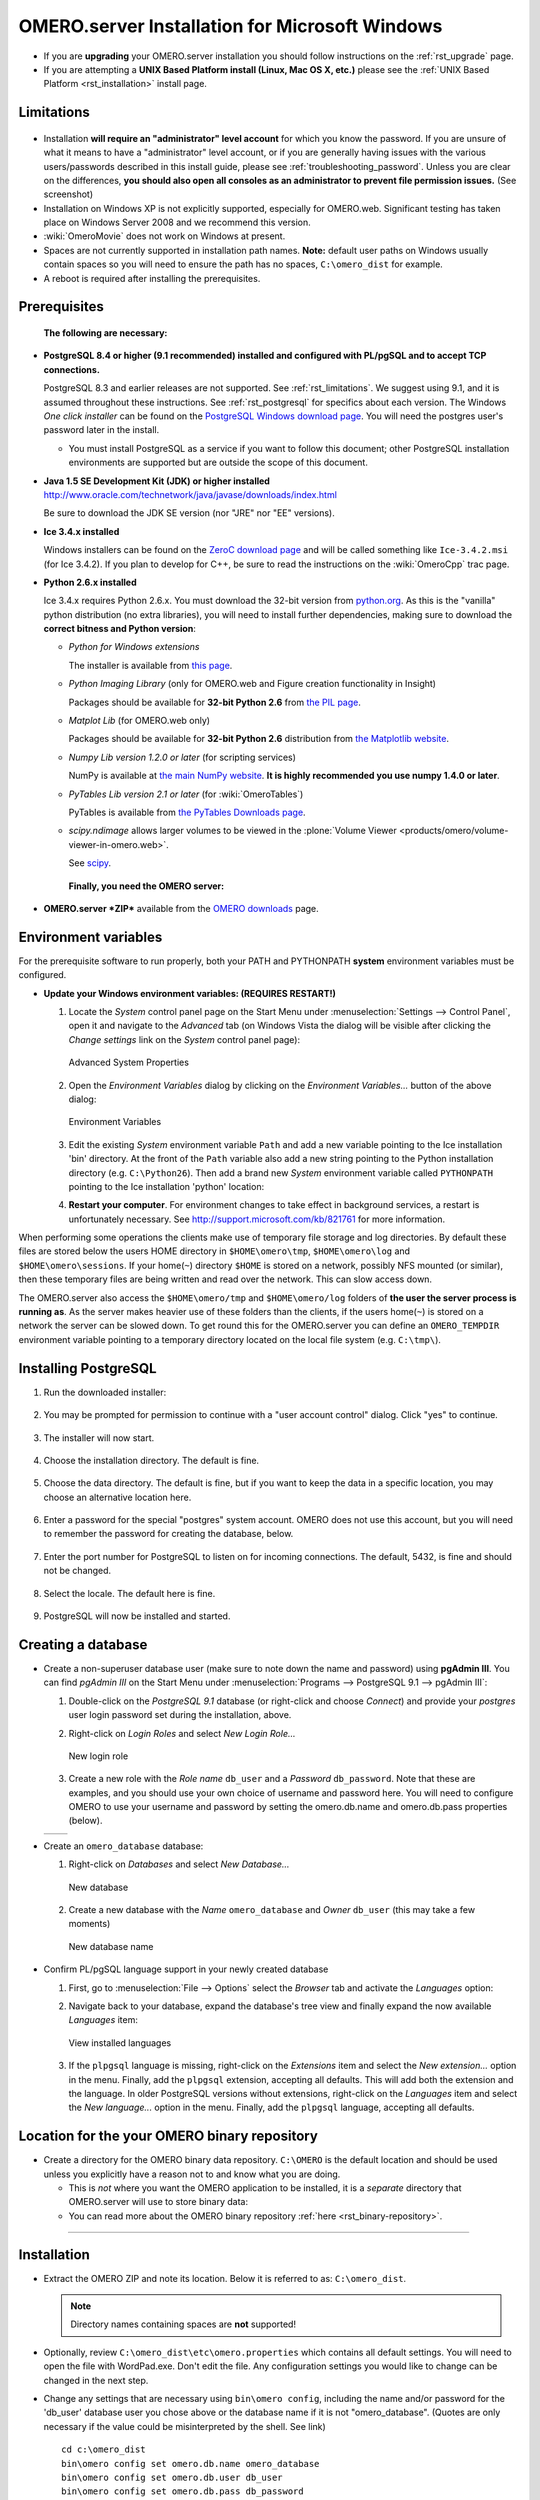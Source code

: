 .. _rst_install-windows:

OMERO.server Installation for Microsoft Windows
===============================================

-  If you are **upgrading** your OMERO.server installation you should
   follow instructions on the :ref:`rst_upgrade` page.
-  If you are attempting a **UNIX Based Platform install (Linux, Mac OS
   X, etc.)** please see the :ref:`UNIX Based Platform <rst_installation>`
   install page.

Limitations
-----------

.. figure:: installation-images/win7-runasadmin-highlight.png
   :align: center
   :alt: 

-  Installation **will require an "administrator" level account** for
   which you know the password. If you are unsure of what it means to
   have a "administrator" level account, or if you are generally having
   issues with the various users/passwords described in this install
   guide, please see :ref:`troubleshooting_password`. Unless you are clear
   on the differences, **you should also open all consoles as an
   administrator to prevent file permission issues.** (See screenshot)

-  Installation on Windows XP is not explicitly supported, especially
   for OMERO.web. Significant testing has taken place on Windows Server
   2008 and we recommend this version.
-  :wiki:`OmeroMovie` does not work on Windows at present.
-  Spaces are not currently supported in installation path names.
   **Note:** default user paths on Windows usually contain spaces so you
   will need to ensure the path has no spaces, ``C:\omero_dist`` for
   example.
-  A reboot is required after installing the prerequisites.

Prerequisites
-------------

    **The following are necessary:**

-  **PostgreSQL 8.4 or higher (9.1 recommended) installed and configured
   with PL/pgSQL and to accept TCP connections.**

   PostgreSQL 8.3 and earlier releases are not supported. See 
   :ref:`rst_limitations`. We suggest using 9.1, and it is
   assumed throughout these instructions. See :ref:`rst_postgresql` 
   for specifics about each version. The
   Windows *One click installer* can be found on the `PostgreSQL Windows
   download page <http://www.postgresql.org/download/windows>`_. You
   will need the postgres user's password later in the install.

   -  You must install PostgreSQL as a service if you want to follow
      this document; other PostgreSQL installation environments are
      supported but are outside the scope of this document.

-  **Java 1.5 SE Development Kit (JDK) or higher installed**
   `<http://www.oracle.com/technetwork/java/javase/downloads/index.html>`_

   Be sure to download the JDK SE version (nor "JRE" nor "EE" versions).

-  **Ice 3.4.x installed**

   Windows installers can be found on the `ZeroC download
   page <http://www.zeroc.com/download.html>`_ and will be called
   something like ``Ice-3.4.2.msi`` (for Ice 3.4.2). If you plan to
   develop for C++, be sure to read the instructions on the
   :wiki:`OmeroCpp` trac page.

-  **Python 2.6.x installed**

   Ice 3.4.x requires Python 2.6.x. You must download the 32-bit version
   from `python.org <http://www.python.org/download/releases/2.6.6/>`_.
   As this is the "vanilla" python distribution (no extra libraries),
   you will need to install further dependencies, making sure to
   download the **correct bitness and Python version**:

   -  *Python for Windows extensions*

      The installer is available from
      `this page <http://sourceforge.net/projects/pywin32/files/pywin32/>`_.

   -  *Python Imaging Library* (only for OMERO.web and Figure creation
      functionality in Insight)

      Packages should be available for **32-bit Python 2.6** from
      `the PIL page <http://www.pythonware.com/products/pil/>`_.

   -  *Matplot Lib* (for OMERO.web only)

      Packages should be available for **32-bit Python 2.6**
      distribution from `the Matplotlib website <http://sourceforge.net/projects/matplotlib/files/matplotlib/>`_.

   -  *Numpy Lib version 1.2.0 or later* (for scripting services)

      NumPy is available at `the main NumPy website <http://sourceforge.net/projects/numpy/files/NumPy/>`_. **It
      is highly recommended you use numpy 1.4.0 or later**.

   -  *PyTables Lib version 2.1 or later* (for :wiki:`OmeroTables`)

      PyTables is available from
      `the PyTables Downloads page <http://www.pytables.org/moin/Downloads>`_.

   -  *scipy.ndimage* allows larger volumes to be viewed in the :plone:`Volume
      Viewer <products/omero/volume-viewer-in-omero.web>`.

      See `scipy <http://numpy.scipy.org/>`_.

    **Finally, you need the OMERO server:**

-  **OMERO.server *ZIP*** available from the `OMERO
   downloads <../downloads>`_ page.

Environment variables
---------------------

For the prerequisite software to run properly, both your PATH and
PYTHONPATH **system** environment variables must be configured.

-  **Update your Windows environment variables: (REQUIRES RESTART!)**

   #. Locate the *System* control panel page on the Start Menu under
      :menuselection:`Settings --> Control Panel`, open it and navigate to the *Advanced*
      tab (on Windows Vista the dialog will be visible after clicking
      the *Change settings* link on the *System* control panel page):

      .. figure:: installation-images/system-properties.png
         :align: center
         :alt: Advanced System Properties

         Advanced System Properties
   #. Open the *Environment Variables* dialog by clicking on the
      *Environment Variables...* button of the above dialog:

      .. figure:: installation-images/environment-variables.png
         :align: center
         :alt: Environment Variables

         Environment Variables
   #. Edit the existing *System* environment variable ``Path`` and add a
      new variable pointing to the Ice installation 'bin' directory. At
      the front of the ``Path`` variable also add a new string pointing
      to the Python installation directory (e.g. ``C:\Python26``). Then
      add a brand new *System* environment variable called
      ``PYTHONPATH`` pointing to the Ice installation 'python' location:

      .. |PATH variable| image:: installation-images/path-variable.png
         :alt: Path variable

      .. |PATH variable 2| image:: installation-images/path-variable2.png
         :alt: Path variable

      .. |PYTHONPATH variable| image:: installation-images/pythonpath-variable.png
         :alt: PythonPath variable


      |PATH variable| |PATH variable 2| |PYTHONPATH variable|

   #. **Restart your computer**. For environment changes to take
      effect in background services, a restart is unfortunately
      necessary. See `<http://support.microsoft.com/kb/821761>`_
      for more information.

When performing some operations the clients make use of temporary file
storage and log directories. By default these files are stored below the
users HOME directory in ``$HOME\omero\tmp``, ``$HOME\omero\log`` and
``$HOME\omero\sessions``. If your home(\ ``~``) directory ``$HOME`` is
stored on a network, possibly NFS mounted (or similar), then these
temporary files are being written and read over the network. This can
slow access down.

The OMERO.server also access the ``$HOME\omero/tmp`` and
``$HOME\omero/log`` folders of **the user the server process is running
as**. As the server makes heavier use of these folders than the clients,
if the users home(\ ``~``) is stored on a network the server can be
slowed down. To get round this for the OMERO.server you can define an
``OMERO_TEMPDIR`` environment variable pointing to a temporary directory
located on the local file system (e.g. ``C:\tmp\``).

Installing PostgreSQL
---------------------

#. Run the downloaded installer:

   .. figure:: install-windows-screenshots/pginstall-01explorer.png
      :align: center
      :alt: 1

#. You may be prompted for permission to continue with a "user account
   control" dialog. Click "yes" to continue.

   .. figure:: install-windows-screenshots/pginstall-02uac.png
      :align: center
      :alt: 1

#. The installer will now start.

   .. figure:: install-windows-screenshots/pginstall-03start.png
      :align: center
      :alt: 1

#. Choose the installation directory. The default is fine.

   .. figure:: install-windows-screenshots/pginstall-04bindir.png
      :align: center
      :alt: 1

#. Choose the data directory. The default is fine, but if you want to
   keep the data in a specific location, you may choose an alternative
   location here.

   .. figure:: install-windows-screenshots/pginstall-05datadir.png
      :align: center
      :alt: 1

#. Enter a password for the special "postgres" system account. OMERO
   does not use this account, but you will need to remember the password
   for creating the database, below.

   .. figure:: install-windows-screenshots/pginstall-06passwd.png
      :align: center
      :alt: 1

#. Enter the port number for PostgreSQL to listen on for incoming
   connections. The default, 5432, is fine and should not be changed.

   .. figure:: install-windows-screenshots/pginstall-07port.png
      :align: center
      :alt: PostgreSQL port

#. Select the locale. The default here is fine.

   .. figure:: install-windows-screenshots/pginstall-08locale.png
      :align: center
      :alt: PostgreSQL locale

#. PostgreSQL will now be installed and started.

   .. |pginstall-begincopy| image:: install-windows-screenshots/pginstall-09begincopy.png
      :alt: PostgreSQL Begin copy

   .. |pginstall-complete| image:: install-windows-screenshots/pginstall-10complete.png
      :alt: PostgreSQL Complete

   |pginstall-begincopy| |pginstall-complete|

Creating a database
-------------------

-  Create a non-superuser database user (make sure to note down the name
   and password) using **pgAdmin III**. You can find *pgAdmin III* on
   the Start Menu under :menuselection:`Programs --> PostgreSQL 9.1 --> pgAdmin III`:

   #. Double-click on the *PostgreSQL 9.1* database (or right-click and
      choose *Connect*) and provide your *postgres* user login password
      set during the installation, above.

      .. |pgadmin-start| image:: install-windows-screenshots/pgadmin-01start.png
         :alt: Run pgAdmin III

      .. |pgadmin-initialview| image:: install-windows-screenshots/pgadmin-02initialview.png
         :alt: Connect to the database server

      .. |pgadmin-connect| image:: 	install-windows-screenshots/pgadmin-03connect.png
         :alt: Enter password

      |pgadmin-start| |pgadmin-initialview| |pgadmin-connect|

   #. Right-click on *Login Roles* and select *New Login Role...*

      .. figure:: install-windows-screenshots/pgadmin-04newrole-context.png
         :align: center
         :alt: New login role

         New login role
   #. Create a new role with the *Role name* ``db_user`` and a
      *Password* ``db_password``. Note that these are examples, and you
      should use your own choice of username and password here. You will
      need to configure OMERO to use your username and password by
      setting the omero.db.name and omero.db.pass properties (below).

   .. |newrolename| image:: install-windows-screenshots/pgadmin-05newrole-name.png
	  :alt: New role name

   .. |newrolepassword| image:: install-windows-screenshots/pgadmin-06newrole-passwd.png
	  :alt: New role password

   +---------------+-------------------+
   | |newrolename| | |newrolepassword| |
   +---------------+-------------------+

-  Create an ``omero_database`` database:

   #. Right-click on *Databases* and select *New Database...*

      .. figure:: install-windows-screenshots/pgadmin-07newdatabase-context.png
         :align: center
         :alt: New database

         New database
   #. Create a new database with the *Name* ``omero_database`` and
      *Owner* ``db_user`` (this may take a few moments)

      .. figure:: install-windows-screenshots/pgadmin-08newdatabase-name.png
         :align: center
         :alt: New database name

         New database name

-  Confirm PL/pgSQL language support in your newly created database

   #. First, go to :menuselection:`File --> Options` select the *Browser* tab and
      activate the *Languages* option:

      .. |pgadmin-optionsmenu| image:: install-windows-screenshots/pgadmin-09optionsmenu.png
         :alt: Options menu

      .. |pgadmin-viewlanguages| image:: install-windows-screenshots/pgadmin-10viewlanguages.png
         :alt: Enable display of installed languages

      |pgadmin-optionsmenu| |pgadmin-viewlanguages|

   #. Navigate back to your database, expand the database's tree view
      and finally expand the now available *Languages* item:

      .. figure:: install-windows-screenshots/pgadmin-11installedlanguages.png
         :align: center
         :alt: View installed languages

         View installed languages
   #. If the ``plpgsql`` language is missing, right-click on the
      *Extensions* item and select the *New extension...* option in the
      menu. Finally, add the ``plpgsql`` extension, accepting all
      defaults. This will add both the extension and the language. In
      older PostgreSQL versions without extensions, right-click on the
      *Languages* item and select the *New language...* option in the
      menu. Finally, add the ``plpgsql`` language, accepting all
      defaults.

      .. |pgadmin-newlanguage-context| image:: install-windows-screenshots/pgadmin-12newlanguage-context.png
         :alt: Add new language

      .. |pgadmin-newlanguage-name| image:: install-windows-screenshots/pgadmin-13newlanguage-name.png
         :alt: New language name

      |pgadmin-newlanguage-context| |pgadmin-newlanguage-name|

Location for the your OMERO binary repository
---------------------------------------------

-  Create a directory for the OMERO binary data repository. ``C:\OMERO``
   is the default location and should be used unless you explicitly have
   a reason not to and know what you are doing.

   -  This is *not* where you want the OMERO application to be
      installed, it is a *separate* directory that OMERO.server will use
      to store binary data:
   -  You can read more about the OMERO binary repository
      :ref:`here <rst_binary-repository>`.

--------------

Installation
------------

-  Extract the OMERO ZIP and note its location. Below it is referred to
   as: ``C:\omero_dist``.

   .. note:: Directory names containing spaces are **not** supported!

-  Optionally, review ``C:\omero_dist\etc\omero.properties`` which
   contains all default settings. You will need to open the file with
   WordPad.exe. Don't edit the file. Any configuration settings you
   would like to change can be changed in the next step.

-  Change any settings that are necessary using ``bin\omero config``,
   including the name and/or password for the 'db\_user' database user
   you chose above or the database name if it is not "omero\_database".
   (Quotes are only necessary if the value could be misinterpreted by
   the shell. See link)

   ::

       cd c:\omero_dist
       bin\omero config set omero.db.name omero_database
       bin\omero config set omero.db.user db_user
       bin\omero config set omero.db.pass db_password

-  If you have chosen a non-standard :ref:`rst_binary-repository`
   location above, be sure
   to configure the ``omero.data.dir`` property. When using ``C:\``
   style file paths it is necessary to "escape" the backslashes. For
   example:

   ::

       bin\omero config set omero.data.dir D:\\OMERO

-  Create the OMERO database initialization script. You will be asked
   for the version of the script which you would like to generate, where
   both defaults can be accepted. Finally, you'll be asked to enter and
   confirm password for your newly created OMERO root user (this should
   **not** be the same as your Windows login user!)

   ::

           c:\> cd C:\omero_dist\
           c:\omero_dist> bin\omero db script
           Please enter omero.db.version [OMERO4.4]: 
           Please enter omero.db.patch [0]: 
           Please enter password for new OMERO root user: 
           Please re-enter password for new OMERO root user: 
           Saving to C:\omero_dist\OMERO4.4__0.sql

-  Initialize your database with the script.

   #. Launch *SQL Shell (psql)* from the Start Menu under :menuselection:`Programs -->
      PostgreSQL 9.1 --> SQL Shell (psql)`

      ::

          Server [localhost]:
          Database [postgres]: omero_database
          Port [5432]:
          Username [postgres]: db_user
          Password for user db_user:
          Welcome to psql 9.1.4, the PostgreSQL interactive terminal.

          Type:  \copyright for distribution terms
                 \h for help with SQL commands
                 \? for help with psql commands
                 \g or terminate with semicolon to execute query
                 \q to quit

          Warning: Console code page (437) differs from Windows code page (1252)
                   8-bit characters might not work correctly. See psql reference
                   page "Notes for Windows users" for details.

   #. Execute run the following to populate your database:

      ::

          omero=> \i C:/omero_dist/OMERO4.4__0.sql
          ...
          ...
          omero=> \q

-  Start the server:

   ::

       C:\omero_dist> bin\omero admin start
       Creating var\master
       Initializing var\log
       Creating var\registry
       No descriptor given. Using etc\grid\default.xml
       C:\omero_dist>
       [SC] CreateService SUCCESS


       SERVICE_NAME: OMERO.master
               TYPE               : 10  WIN32_OWN_PROCESS
               STATE              : 2  START_PENDING
                                       (NOT_STOPPABLE,NOT_PAUSABLE,IGNORES_SHUTDOWN)
               WIN32_EXIT_CODE    : 0  (0x0)
               SERVICE_EXIT_CODE  : 0  (0x0)
               CHECKPOINT         : 0x0
               WAIT_HINT          : 0x7d0
               PID                : 2312
               FLAGS              :

       Waiting on startup. Use CTRL-C to exit

-  If you've chosen a non-default install directory (other than
   ``c:\omero_dist``), the output will look like this:

   ::

       C:\OMERO.server-4.4>bin\omero admin start
       Found default value: c:\omero_dist\var\master
       Attempting to correct...
       Converting from c:\omero_dist to C:\OMERO.server-4.4
       Changes made: 6
       No descriptor given. Using etc\grid\windefault.xml
       [SC] CreateService SUCCESS
       ...

-  If you would like to move the directory again, see
   ``bin\winconfig.bat --help``, which gets called automatically on an
   initial install.

--------------

OMERO.web and Administration
----------------------------

OMERO.web is the web application component of the OMERO platform and can
be started with the lightweight development Web server bound to port
4080 on 127.0.0.1 after you've deployed your OMERO.server instance, as
described above. This lightweight web server is written purely in Python
and is ideal for developing and testing OMERO.web. However, this server
is only designed to run in a local environment, and will not deal with
the pressures of a production server used by many people concurrently.

.. note:: In order to deploy OMERO.web in a production environment such as Apache or IIS please follow the instructions under `"Web on Production" <http://www.openmicroscopy.org/site/support/omero4/server/install_web>`_.

Otherwise please give a try of the internal webserver and setup:

::

    c:\omero_dist> bin\omero config set omero.web.application_server development
    c:\omero_dist> bin\omero config set omero.web.session_engine "django.contrib.sessions.backends.cache"
    c:\omero_dist> bin\omero config set omero.web.cache_backend "file://C:/windows/temp/"

then start/stop by

::

    c:\omero_dist> bin\omero web start\stop
    Starting django development webserver... 
    Validating models...
    0 errors found

    Django version 1.1.1, using settings 'omeroweb.settings'
    Development server is running at http://0.0.0.0:4080/
    Quit the server with CONTROL-C.

Once you have deployed and started the server you can use your browser
to access the OMERO.web interface:

-  `http://localhost:4080/ <http://localhost:4080/>`_

   .. figure:: installation-images/login.png
      :align: center
      :alt: OMERO.webadmin login

      OMERO.webadmin login

Enabling Movie creation from OMERO.
-----------------------------------

OMERO has the facility to create AVI/MPEG Movies from Images which can
be called from Insight. The page
`OmeroMovie <http://www.openmicroscopy.org/site/support/omero4/server/omeromovie>`_
gives details on how to enable them.

--------------

Post-installation items
-----------------------

**Backup !!!**
~~~~~~~~~~~~~~

One of your first steps after putting your OMERO server into production
should be deciding on when and how you are going to :ref:`backup your
database and binary data <rst_backup-and-restore>`. Please do not omit this
step.

Security
~~~~~~~~

It is now recommended that you read the :ref:`rst_security` page to
get a good idea as to what you need to do to get OMERO clients speaking
to your newly installed OMERO.server in accordance with your institution
or company's security policy.

Advanced configuration
~~~~~~~~~~~~~~~~~~~~~~

Once you have the base server running, you may want to try enabling some
of the advanced features such as :ref:`FS <rst_fs>` or :ref:`LDAP <rst_ldap>`.
If you have ***Flex data***, you may want to watch :snapshot:`the HCS configuration screencast <movies/omero-4-1/mov/FlexPreview4.1-configuration.mov>`.
See the `Feature list </site/products/feature-list>`_ for more advanced
features you may want to use, and :ref:`rst_advanced-configuration` on how to get the most out of
your server.

.. note::
	We are currently looking for a clean and easy way to
	install and enable OMERO.tables under Windows using released packages.
	You may have some success following the :wiki:`OmeroTables`
	wiki page, but currently we do not recommend you use this additional
	feature on Windows. As always, please contact us on our forums if you
	have any additional questions.

Update Notification
~~~~~~~~~~~~~~~~~~~

Your OMERO.server installation will check for updates each time it is
started from the *Open Microscopy Environment* update server. If you
wish to disable this functionality you should do so now as outlined on
the :wiki:`UpgradeCheck` page.

Troubleshooting
~~~~~~~~~~~~~~~

My OMERO install doesn't work! What do I do now!?! Examine the
:ref:`rst_troubleshooting` page and if all else fails post a
message to our ``ome-users`` mailing list discussed on the
:oo:`community <site/community>` page.

OMERO Diagnostics
~~~~~~~~~~~~~~~~~

If you want help with your server installation, please include the
output of the diagnostics command: ``C:omero\_dist> bin\\omero admin
diagnostics``

::

        ================================================================================
        OMERO Diagnostics 4.4.1
        ================================================================================
                
        Commands:   java -version                  1.6.0     (C:\Windows\system32\java.EXE -- 2 others)
        Commands:   python -V                      2.5.5     (C:\Python25\python.EXE)
        Commands:   icegridnode --version          3.3.1     (c:\Ice-3.3.1\bin\icegridnode.EXE)
        Commands:   icegridadmin --version         3.3.1     (c:\Ice-3.3.1\bin\icegridadmin.EXE)
        Commands:   psql --version                 not found
        
        Server:     icegridnode                    running
        Server:     Blitz-0                        active (pid = 3004, enabled)
        Server:     DropBox                        inactive (disabled)
        Server:     FileServer                     active (pid = 2916, enabled)
        Server:     Indexer-0                      active (pid = 1684, enabled)
        Server:     MonitorServer                  active (pid = 3584, enabled)
        Server:     OMERO.Glacier2                 active (pid = 2676, enabled)
        Server:     OMERO.IceStorm                 active (pid = 2220, enabled)
        Server:     PixelData-0                    active (pid = 3784, enabled)
        Server:     Processor-0                    active (pid = 3688, enabled)
        Server:     Tables-0                       active (pid = 344, enabled)
        Server:     TestDropBox                    inactive (enabled)
        
        Log dir:    c:\OMERO-CURRENT\var\log       exists
        
        Log files:  Blitz-0.log                    38.0 MB       errors=26   warnings=104
        Log files:  DropBox.log                    3.0 KB        errors=4    warnings=2
        Log files:  FileServer.log                 0.0 KB
        Log files:  Indexer-0.log                  12.0 KB       errors=48   warnings=3
        Log files:  MonitorServer.log              0.0 KB
        Log files:  OMEROweb.log                   235.0 KB
        Log files:  OMEROweb_request.log           0.0 KB
        Log files:  PixelData-0.log                74.0 KB       errors=11   warnings=65
        Log files:  Processor-0.log                4.0 KB        errors=1    warnings=7
        Log files:  Tables-0.log                   4.0 KB        errors=1    warnings=7
        Log files:  TestDropBox.log                n/a
        Log files:  master.err                     0.0 KB
        Log files:  master.out                     0.0 KB
        Log files:  Total size                     38.72 MB
        
        Parsing Blitz-0.log:[line:30] => Server restarted <=
        
        Environment:OMERO_HOME=(unset)
        Environment:OMERO_NODE=(unset)
        Environment:OMERO_MASTER=(unset)
        Environment:PATH=C:\Python25\;C:\Windows\system32;C:\Windows;C:\Windows\System32\Wbem;C:\Windows\System32\WindowsPowerShell\v1.0
        ome\AppData\Roaming\Python\Scripts
        Environment:ICE_HOME=c:\Ice-3.3.1
        Environment:LD_LIBRARY_PATH=(unset)
        Environment:DYLD_LIBRARY_PATH=(unset)
        
        OMERO data dir: '/OMERO'        Exists? True    Is writable? True
        OMERO.web status... [NOT STARTED]
